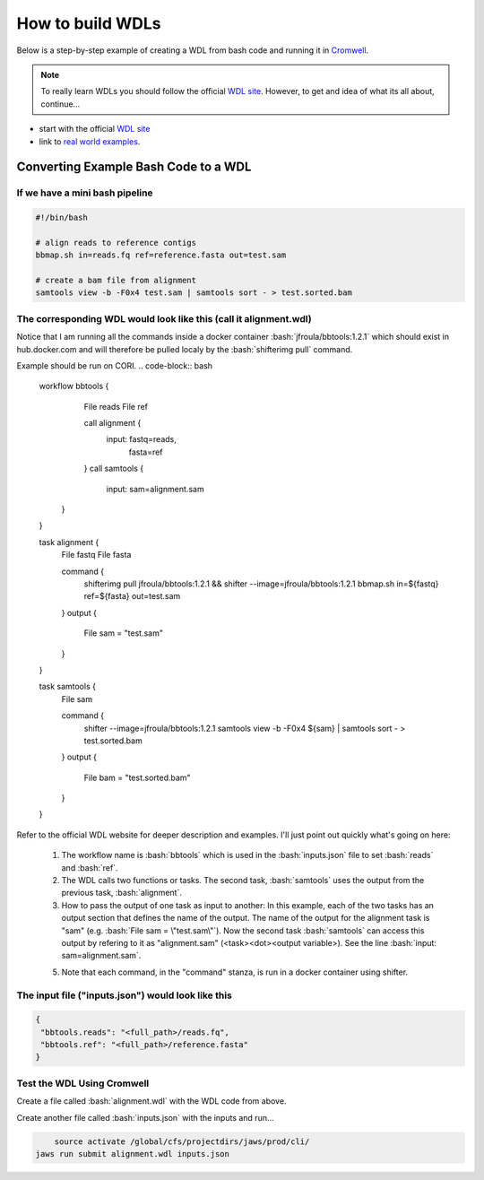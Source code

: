 =================
How to build WDLs
=================

.. role:: bash(code)
   :language: bash

Below is a step-by-step example of creating a WDL from bash code and running it in `Cromwell <https://cromwell.readthedocs.io/en/stable/>`_. 

.. note::
    To really learn WDLs you should follow the official `WDL site <https://software.broadinstitute.org/wdl/documentation/>`_.  However, to get
    and idea of what its all about, continue...
    

* start with the official `WDL site <https://software.broadinstitute.org/wdl/documentation/>`_
* link to `real world examples <https://software.broadinstitute.org/wdl/documentation/topic?name=wdl-scripts>`_.


#########################################
Converting Example Bash Code to a WDL
#########################################


If we have a mini bash pipeline
-------------------------------

.. code-block:: bash

   #!/bin/bash

   # align reads to reference contigs
   bbmap.sh in=reads.fq ref=reference.fasta out=test.sam

   # create a bam file from alignment
   samtools view -b -F0x4 test.sam | samtools sort - > test.sorted.bam


The corresponding WDL would look like this (call it alignment.wdl)
------------------------------------------------------------------
Notice that I am running all the commands inside a docker container :bash:`jfroula/bbtools:1.2.1` 
which should exist in hub.docker.com and will therefore be pulled localy by the :bash:`shifterimg pull` command.

Example should be run on CORI.
.. code-block:: bash

    workflow bbtools {
        File reads
        File ref

        call alignment {
           input: fastq=reads,
                  fasta=ref
        }
        call samtools {
           input: sam=alignment.sam
       }
    }

    task alignment {
        File fastq
        File fasta

        command {
    		shifterimg pull jfroula/bbtools:1.2.1 && \
    		shifter --image=jfroula/bbtools:1.2.1 bbmap.sh in=${fastq} ref=${fasta} out=test.sam
        }
        output {
           File sam = "test.sam"
        }
    }

    task samtools {
    	File sam

        command {
       	    shifter --image=jfroula/bbtools:1.2.1 samtools view -b -F0x4 ${sam} | samtools sort - > test.sorted.bam
        }
        output {
       	    File bam = "test.sorted.bam"
        }
    }


Refer to the official WDL website for deeper description and examples.  I'll just point out quickly what's going on here:

  1) The workflow name is :bash:`bbtools` which is used in the :bash:`inputs.json` file to set :bash:`reads` and :bash:`ref`.

  2) The WDL calls two functions or tasks.  The second task, :bash:`samtools` uses the output from the previous task, :bash:`alignment`.

  3) How to pass the output of one task as input to another:  In this example, each of the two tasks has an output section that defines the name of the output.  The name of the output for the alignment task is "sam" (e.g. :bash:`File sam = \"test.sam\"`). Now the second task :bash:`samtools` can access this output by refering to it as "alignment.sam" (<task><dot><output variable>). See the line :bash:`input: sam=alignment.sam`.

  5) Note that each command, in the "command" stanza, is run in a docker container using shifter.


The input file ("inputs.json") would look like this
---------------------------------------------------

.. code-block:: bash

   {
    "bbtools.reads": "<full_path>/reads.fq",
    "bbtools.ref": "<full_path>/reference.fasta"
   }

Test the WDL Using Cromwell
---------------------------
Create a file called :bash:`alignment.wdl` with the WDL code from above.  

Create another file called :bash:`inputs.json` with the inputs and run...

.. code-block:: bash

	source activate /global/cfs/projectdirs/jaws/prod/cli/
    jaws run submit alignment.wdl inputs.json
